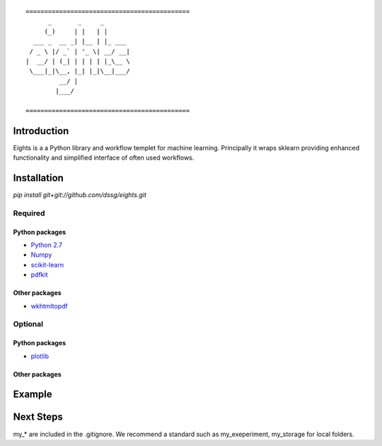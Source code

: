 ::

    ============================================
          _       _     _       
         (_)     | |   | |      
      ___ _  __ _| |__ | |_ ___ 
     / _ \ |/ _` | '_ \| __/ __|
    |  __/ | (_| | | | | |_\__ \
     \___|_|\__, |_| |_|\__|___/
             __/ |              
            |___/

    ============================================


------------
Introduction
------------

Eights is a a Python library and workflow templet for machine learning.
Principally it wraps sklearn providing enhanced functionality and simplified 
interface of often used workflows. 

------------
Installation
------------

`pip install git+git://github.com/dssg/eights.git`

Required
========

Python packages
---------------
- `Python 2.7 <https://www.python.org/>`_
- `Numpy <http://www.numpy.org/>`_
- `scikit-learn <http://scikit-learn.org/stable/>`_
- `pdfkit <https://github.com/pdfkit/pdfkit>`_

Other packages
--------------

- `wkhtmltopdf <http://wkhtmltopdf.org/>`_
 
Optional
========

Python packages
---------------
- `plotlib <http://matplotlib.org/>`_



Other packages
--------------


-------
Example
-------


----------
Next Steps
----------

my_* are included in the .gitignore.  We recommend a standard such as my_exeperiment, my_storage for local folders.


